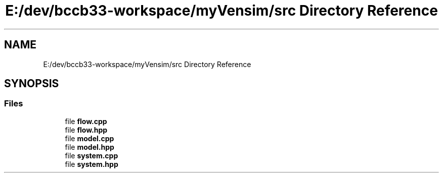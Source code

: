 .TH "E:/dev/bccb33-workspace/myVensim/src Directory Reference" 3 "Version v0.1.0" "My Project" \" -*- nroff -*-
.ad l
.nh
.SH NAME
E:/dev/bccb33-workspace/myVensim/src Directory Reference
.SH SYNOPSIS
.br
.PP
.SS "Files"

.in +1c
.ti -1c
.RI "file \fBflow\&.cpp\fP"
.br
.ti -1c
.RI "file \fBflow\&.hpp\fP"
.br
.ti -1c
.RI "file \fBmodel\&.cpp\fP"
.br
.ti -1c
.RI "file \fBmodel\&.hpp\fP"
.br
.ti -1c
.RI "file \fBsystem\&.cpp\fP"
.br
.ti -1c
.RI "file \fBsystem\&.hpp\fP"
.br
.in -1c

